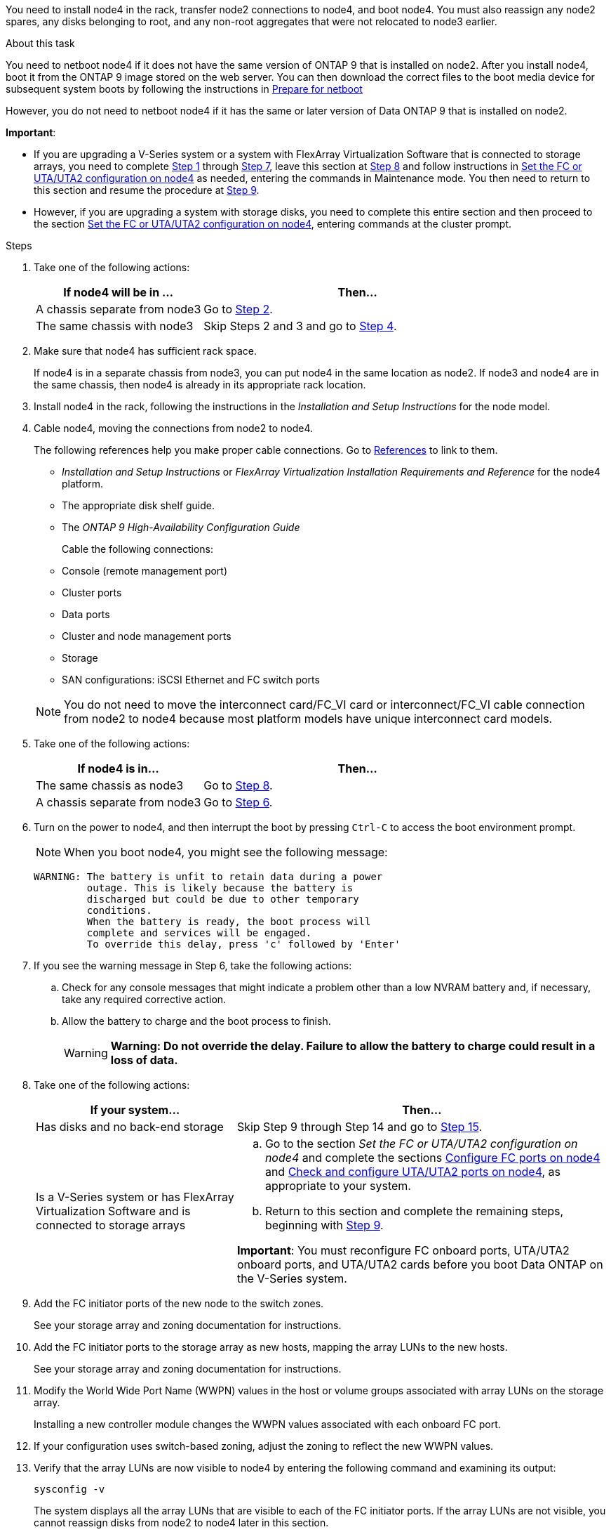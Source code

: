 You need to install node4 in the rack, transfer node2 connections to node4, and boot node4. You must also reassign any node2 spares, any disks belonging to root, and any non-root aggregates that were not relocated to node3 earlier.

.About this task

You need to netboot node4 if it does not have the same version of ONTAP 9 that is installed on node2. After you install node4, boot it from the ONTAP 9 image stored on the web server. You can then download the correct files to the boot media device for subsequent system boots by following the instructions in link:prepare_for_netboot.html[Prepare for netboot]

However, you do not need to netboot node4 if it has the same or later version of Data ONTAP 9 that is installed on node2.

*Important*:

* If you are upgrading a V-Series system or a system with FlexArray Virtualization Software that is connected to storage arrays, you need to complete <<Step1,Step 1>> through <<Step7,Step 7>>, leave this section at <<step8,Step 8>> and follow instructions in link:set_fc_uta_uta2_config_node4.html[Set the FC or UTA/UTA2 configuration on node4] as needed, entering the commands in Maintenance mode. You then need to return to this section and resume the procedure at <<Step9,Step 9>>.

* However, if you are upgrading a system with storage disks, you need to complete this entire section and then proceed to the section link:set_fc_uta_uta2_config_node4.html[Set the FC or UTA/UTA2 configuration on node4], entering commands at the cluster prompt.

.Steps

. [[Step1]]Take one of the following actions:
+
[cols=2*,options="header",cols="35,65"]
|===
|If node4 will be in ... |Then...
|A chassis separate from node3 |Go to <<Step2,Step 2>>.
|The same chassis with node3 |Skip Steps 2 and 3 and go to <<Step4,Step 4>>.
|===

. [[Step2]] Make sure that node4 has sufficient rack space.
+
If node4 is in a separate chassis from node3, you can put node4 in the same location as node2. If node3 and node4 are in the same chassis, then node4 is already in its appropriate rack location.

. Install node4 in the rack, following the instructions in the _Installation and Setup Instructions_ for the node model.

. [[Step4]]Cable node4, moving the connections from node2 to node4.
+
The following references help you make proper cable connections. Go to link:other_references.html[References] to link to them.
+
* _Installation and Setup Instructions_ or _FlexArray Virtualization Installation Requirements and Reference_ for the node4 platform.
* The appropriate disk shelf guide.
* The _ONTAP 9 High-Availability Configuration Guide_

+
Cable the following connections:

* Console (remote management port)
* Cluster ports
* Data ports
* Cluster and node management ports
* Storage
* SAN configurations: iSCSI Ethernet and FC switch ports

+
NOTE: You do not need to move the interconnect card/FC_VI card or interconnect/FC_VI cable connection from node2 to node4 because most platform models have unique interconnect card models.

. Take one of the following actions:
+
[cols=2*,options="header",cols="35,65"]
|===
|If node4 is in... |Then...
|The same chassis as node3 |Go to <<Step8,Step 8>>.
|A chassis separate from node3 |Go to <<Step6,Step 6>>.
|===

. [[Step6]]Turn on the power to node4, and then interrupt the boot by pressing `Ctrl-C` to access the boot environment prompt.
+
NOTE: When you boot node4, you might see the following message:

+
----
WARNING: The battery is unfit to retain data during a power
         outage. This is likely because the battery is
         discharged but could be due to other temporary
         conditions.
         When the battery is ready, the boot process will
         complete and services will be engaged.
         To override this delay, press 'c' followed by 'Enter'
----

. [[Step7]]If you see the warning message in Step 6, take the following actions:
.. Check for any console messages that might indicate a problem other than a low NVRAM battery and, if necessary, take any required corrective action.
.. Allow the battery to charge and the boot process to finish.
+
WARNING: *Warning: Do not override the delay. Failure to allow the battery to charge could result in a loss of data.*

. [[step8]]Take one of the following actions:
+
[cols=2*,options="header",cols="35,65"]
|===
|If your system... |Then...
|Has disks and no back-end storage
|Skip Step 9 through Step 14 and go to <<Step15,Step 15>>.
|Is a V-Series system or has FlexArray Virtualization Software and is connected to storage arrays
a|
.. Go to the section _Set the FC or UTA/UTA2 configuration on node4_ and complete the sections link:config_fc_ports_node4.html[Configure FC ports on node4] and link:check_configure_uta_uta2_ports_node4.html[Check and configure UTA/UTA2 ports on node4], as appropriate to your system.
.. Return to this section and complete the remaining steps, beginning with <<Step9,Step 9>>.

*Important*: You must reconfigure FC onboard ports, UTA/UTA2 onboard ports, and UTA/UTA2 cards before you boot Data ONTAP on the V-Series system.
|===

. [[Step9]]Add the FC initiator ports of the new node to the switch zones.
+
See your storage array and zoning documentation for instructions.
. Add the FC initiator ports to the storage array as new hosts, mapping the array LUNs to the new hosts.
+
See your storage array and zoning documentation for instructions.
. Modify the World Wide Port Name (WWPN) values in the host or volume groups associated with array LUNs on the storage array.
+
Installing a new controller module changes the WWPN values associated with each onboard FC port.
. If your configuration uses switch-based zoning, adjust the zoning to reflect the new WWPN values.
. Verify that the array LUNs are now visible to node4 by entering the following command and examining its output:
+
`sysconfig -v`
+
The system displays all the array LUNs that are visible to each of the FC initiator ports. If the array LUNs are not visible, you cannot reassign disks from node2 to node4 later in this section.
. Press `Ctrl-C` to display the boot menu and select Maintenance mode.
. [[Step15]]At the Maintenance mode prompt, enter the following command:
+
`halt`
+
The system stops at the boot environment prompt.
. Configure node4 for ONTAP:
+
`set-defaults`

. If FDE is used in this configuration, the `setenv bootarg.storageencryption.support` variable must be set to `true`, and the `kmip.init.maxwait` variable needs to be set to `off` to avoid a boot loop after the node2 configuration is loaded:
+
`setenv bootarg.storageencryption.support true`
+
`setenv kmip.init.maxwait off`

. If the version of ONTAP installed on node4 is the same or later than the version of ONTAP 9 installed on node2, enter the following command:
+
`boot_ontap menu`
. Take one of the following actions:
+
[cols=2*,options="header",cols="35,65"]
|===
|If the system you are upgrading... |Then...
|Does not have the correct or current ONTAP version on node4
|Go to <<Step20,Step 20>>.
|Has the correct or current version of ONTAP on node4
|Go to <<Step25,Step 25>>.
|===

. [[Step20]]Configure the netboot connection by choosing one of the following actions.
+
NOTE: You should use the management port and IP address as the netboot connection. Do not use a data LIF IP address or a data outage might occur while the upgrade is being performed.

+
[cols=2*,options="header",cols="30,70"]
|===
|If Dynamic Host Configuration Protocol (DHCP) is... |Then...

|Running |Configure the connection automatically by entering the following command at the boot environment prompt:
`ifconfig e0M -auto`
|Not running |Manually configure the connection by entering the following command at the boot environment prompt:

`ifconfig e0M -addr=<filer_addr> mask=<netmask> -gw=<gateway> dns=<dns_addr> domain=<dns_domain>`

`<filer_addr>` is the IP address of the storage system.

`<netmask>` is the network mask of the storage system.

`<gateway>` is the gateway for the storage system.

`<dns_addr>` is the IP address of a name server on your network.

`<dns_domain>` is the Domain Name Service (DNS) domain name. If you use this optional parameter, you do not need a fully qualified domain name in the netboot server URL; you need only the server's host name.

*Note*: Other parameters might be necessary for your interface. Enter `help ifconfig` at the firmware prompt for details.
|===

. Perform netboot on node4:
+
[cols=2*,options="header",cols="30,70"]
|===
|For... |Then...
|FAS/AFF8000 series systems |`netboot \http://<web_server_ip/path_to_webaccessible_directory>/netboot/kernel`
|All other systems |`netboot \http://<web_server_ip/path_to_webaccessible_directory/ontap_version>_image.tgz`
|===
The `<path_to_the_web-accessible_directory>` should lead to where you downloaded the
`<ontap_version>_image.tgz` in link:prepare_for_netboot.html#Step1[Step 1] in the section _Prepare for netboot_.
+
NOTE: Do not interrupt the boot.

. From the boot menu, select `option (7) Install new software first`.
+
This menu option downloads and installs the new Data ONTAP image to the boot device.
+
Disregard the following message:
+
`"This procedure is not supported for NonDisruptive Upgrade on an HA pair"`
+
The note applies to nondisruptive upgrades of Data ONTAP, and not upgrades of controllers.

. [[step23]] If you are prompted to continue the procedure, enter y, and when prompted for the package, enter the URL:
+
`\http://<web_server_ip/path_to_web-accessible_directory/ontap_version>_image.tgz`

. Complete the following substeps:
.. Enter `n` to skip the backup recovery when you see the following prompt:
+
----
Do you want to restore the backup configuration now? {y|n}
----

.. Reboot by entering `y` when you see the following prompt:
+
----
The node must be rebooted to start using the newly installed software. Do you want to reboot now? {y|n}
----
+
The controller module reboots but stops at the boot menu because the boot device was reformatted and the configuration data needs to be restored.

. [[Step25]]Select maintenance mode `5` from the boot menu and enter `y` when you are prompted to continue with the boot.

. [[Step26]]Before continuing, go to link:set_fc_uta_uta2_config_node4.html[Set the FC or UTA/UTA2 configuration on node4] to make any necessary changes to the FC or UTA/UTA2 ports on the node. Make the changes recommended in those sections, reboot the node, and go into Maintenance mode.

. Enter the following command and examine the output to find the system ID of node4:
+
`disk show -a`
+
The system displays the system ID of the node and information about its disks, as shown in the following example:
+
----
*> disk show -a
Local System ID: 536881109
DISK         OWNER                       POOL   SERIAL NUMBER   HOME
------------ -------------               -----  -------------   -------------
0b.02.23     nst-fas2520-2(536880939)    Pool0  KPG2RK6F        nst-fas2520-2(536880939)
0b.02.13     nst-fas2520-2(536880939)    Pool0  KPG3DE4F        nst-fas2520-2(536880939)
0b.01.13     nst-fas2520-2(536880939)    Pool0  PPG4KLAA        nst-fas2520-2(536880939)
......
0a.00.0                   (536881109)    Pool0  YFKSX6JG                     (536881109)
......
----

. Reassign node2's spares, disks belonging to the root, and any non-root aggregates that were not relocated to node3 earlier in section link:relocate_non_root_aggr_node2_node3.html[Relocate non-root aggregates from node2 to node3]:
+
[cols=2*,options="header",cols="35,65"]
|===
|Disk type... |Run the command...
|With shared disks |`disk reassign -s`

`<node2_sysid> -d <node4_sysid> -p <node3_sysid>`
|Without shared |`disks disk reassign -s`

`<node2_sysid> -d <node4_sysid>`
|===
+
For the `<node2_sysid>` value, use the information captured in link:record_node2_information.html#step10[Step 10] of the _Record node2 information_ section. For `<node4_sysid>`, use the information captured in <<step23,Step 23>>.
+
NOTE: The `-p` option is only required in maintenance mode when shared disks are present.

+
The `disk reassign` command will reassign only those disks for which `<node2_sysid>` is the current owner.
+
The system displays the following message:
+
----
Partner node must not be in Takeover mode during disk reassignment from maintenance mode.
Serious problems could result!!
Do not proceed with reassignment if the partner is in takeover mode. Abort reassignment (y/n)? n
----
Enter `n` when asked to abort disk reassignment.
+
When you are asked to abort disk reassignment, you must answer a series of prompts as shown in the following steps:

.. The system displays the following message:
+
----
After the node becomes operational, you must perform a takeover and giveback of the HA partner node to ensure disk reassignment is successful.
Do you want to continue (y/n)? y
----
.. Enter `y` to continue.
+
The system displays the following message:
+
----
Disk ownership will be updated on all disks previously belonging to Filer with sysid <sysid>.
Do you want to continue (y/n)? y
----
.. Enter `y` to allow disk ownership to be updated.

. If you are upgrading from a system with external disks to a system that supports internal and external disks (A800 systems, for example), set node4 as root to ensure it boots from the root aggregate of node2.
+
WARNING: *Warning: You must perform the following substeps in the exact order shown; failure to do so might cause an outage or even data loss.*

+
The following procedure sets node4 to boot from the root aggregate of node2:

.. Check the RAID, plex, and checksum information for the node2 aggregate:
+
`aggr status -r`
.. Check the overall status of the node2 aggregate:
+
`aggr status`
.. If necessary, bring the node2 aggregate online:
+
`aggr_online root_aggr_from_<node2>`
.. Prevent the node4 from booting from its original root aggregate:
+
`aggr offline <root_aggr_on_node4>`
.. Set the node2 root aggregate as the new root aggregate for node4:
+
`aggr options aggr_from_<node2> root`

. Verify that the controller and chassis are configured as `ha` by entering the following command and observing the output:
+
`ha-config show`
+
The following example shows the output of the `ha-config show` command:
+
----
*> ha-config show
   Chassis HA configuration: ha
   Controller HA configuration: ha
----
Systems record in a PROM whether they are in an HA pair or a stand-alone configuration. The state must be the same on all components within the stand-alone system or HA pair.
+
If the controller and chassis are not configured as `ha`, use the following commands to correct the configuration:
+
`ha-config modify controller ha`
+
`ha-config modify chassis ha`.
+
If you have a MetroCluster configuration, use the following commands to correct the configuration:
+
`ha-config modify controller mcc`
+
`ha-config modify chassis mcc`.

. Destroy the mailboxes on node4:
+
`mailbox destroy local`

. Exit Maintenance mode:
+
`halt`
+
The system stops at the boot environment prompt.

. On node3, check the system date, time, and time zone:
+
`date`

. On node4, check the date at the boot environment prompt:
+
`show date`

. If necessary, set the date on node4:
+
`set date <mm/dd/yyyy>`

. On node4, check the time at the boot environment prompt:
+
`show time`

. If necessary, set the time on node4:
+
`set time <hh:mm:ss>`

. Verify the partner system ID is set correctly as noted in <<Step26,Step 26>> under option.
+
`printenv partner-sysid`

. If necessary, set the partner system ID on node4:
+
`setenv partner-sysid <node3_sysid>`

.. Save the settings:
+
`saveenv`

. Enter the boot menu at the boot environment prompt:
+
`boot_ontap menu`

. At the boot menu, select option *(6) Update flash from backup config* by entering `6` at the prompt.
+
The system displays the following message:
+
----
This will replace all flash-based configuration with the last backup to disks. Are you sure you want to continue?:
----

. Enter `y` at the prompt.
+
The boot proceeds normally, and the system prompts you to confirm the system ID mismatch.
+
NOTE: The system might reboot twice before displaying the mismatch warning.

. Confirm the mismatch.
The node might complete one round of rebooting before booting normally.

. Log in to node4.
